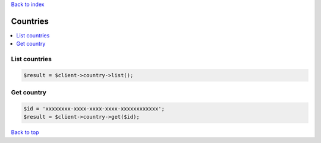 .. _top:
.. title:: Countries

`Back to index <index.rst>`_

=========
Countries
=========

.. contents::
    :local:


List countries
``````````````

.. code-block:: php
    
    $result = $client->country->list();


Get country
```````````

.. code-block:: php
    
    $id = 'xxxxxxxx-xxxx-xxxx-xxxx-xxxxxxxxxxxx';
    $result = $client->country->get($id);


`Back to top <#top>`_